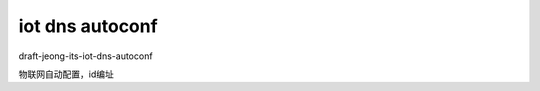 iot dns autoconf
==========================================================

draft-jeong-its-iot-dns-autoconf	  

物联网自动配置，id编址

